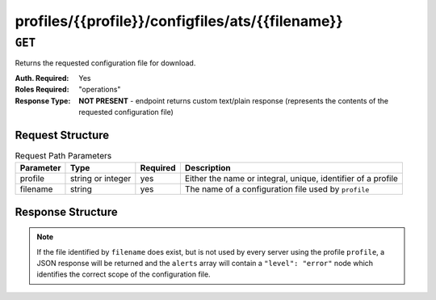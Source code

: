 ..
..
.. Licensed under the Apache License, Version 2.0 (the "License");
.. you may not use this file except in compliance with the License.
.. You may obtain a copy of the License at
..
..     http://www.apache.org/licenses/LICENSE-2.0
..
.. Unless required by applicable law or agreed to in writing, software
.. distributed under the License is distributed on an "AS IS" BASIS,
.. WITHOUT WARRANTIES OR CONDITIONS OF ANY KIND, either express or implied.
.. See the License for the specific language governing permissions and
.. limitations under the License.
..

.. _to-api-profiles-profile-configfiles-ats-filename:

*************************************************
profiles/{{profile}}/configfiles/ats/{{filename}}
*************************************************

.. seealso:: The :ref:`to-api-servers-server-configfiles-ats` endpoint

``GET``
=======
Returns the requested configuration file for download.

:Auth. Required: Yes
:Roles Required: "operations"
:Response Type:  **NOT PRESENT** - endpoint returns custom text/plain response (represents the contents of the requested configuration file)

Request Structure
-----------------
.. table:: Request Path Parameters

	+-----------+-------------------+----------+--------------------------------------------------------------+
	| Parameter | Type              | Required | Description                                                  |
	+===========+===================+==========+==============================================================+
	| profile   | string or integer | yes      | Either the name or integral, unique, identifier of a profile |
	+-----------+-------------------+----------+--------------------------------------------------------------+
	| filename  | string            | yes      | The name of a configuration file used by ``profile``         |
	+-----------+-------------------+----------+--------------------------------------------------------------+

Response Structure
------------------
.. note:: If the file identified by ``filename`` does exist, but is not used by every server using the profile ``profile``, a JSON response will be returned and the ``alerts`` array will contain a ``"level": "error"`` node which identifies the correct scope of the configuration file.

.. code-block:: squid
	:caption: Response Example

	# DO NOT EDIT - Generated for ATS_EDGE_TIER_CACHE by Traffic Ops (https://trafficops.infra.ciab.test:443/) on Thu Oct 25 13:30:33 UTC 2018
	/var/trafficserver/cache volume=1
